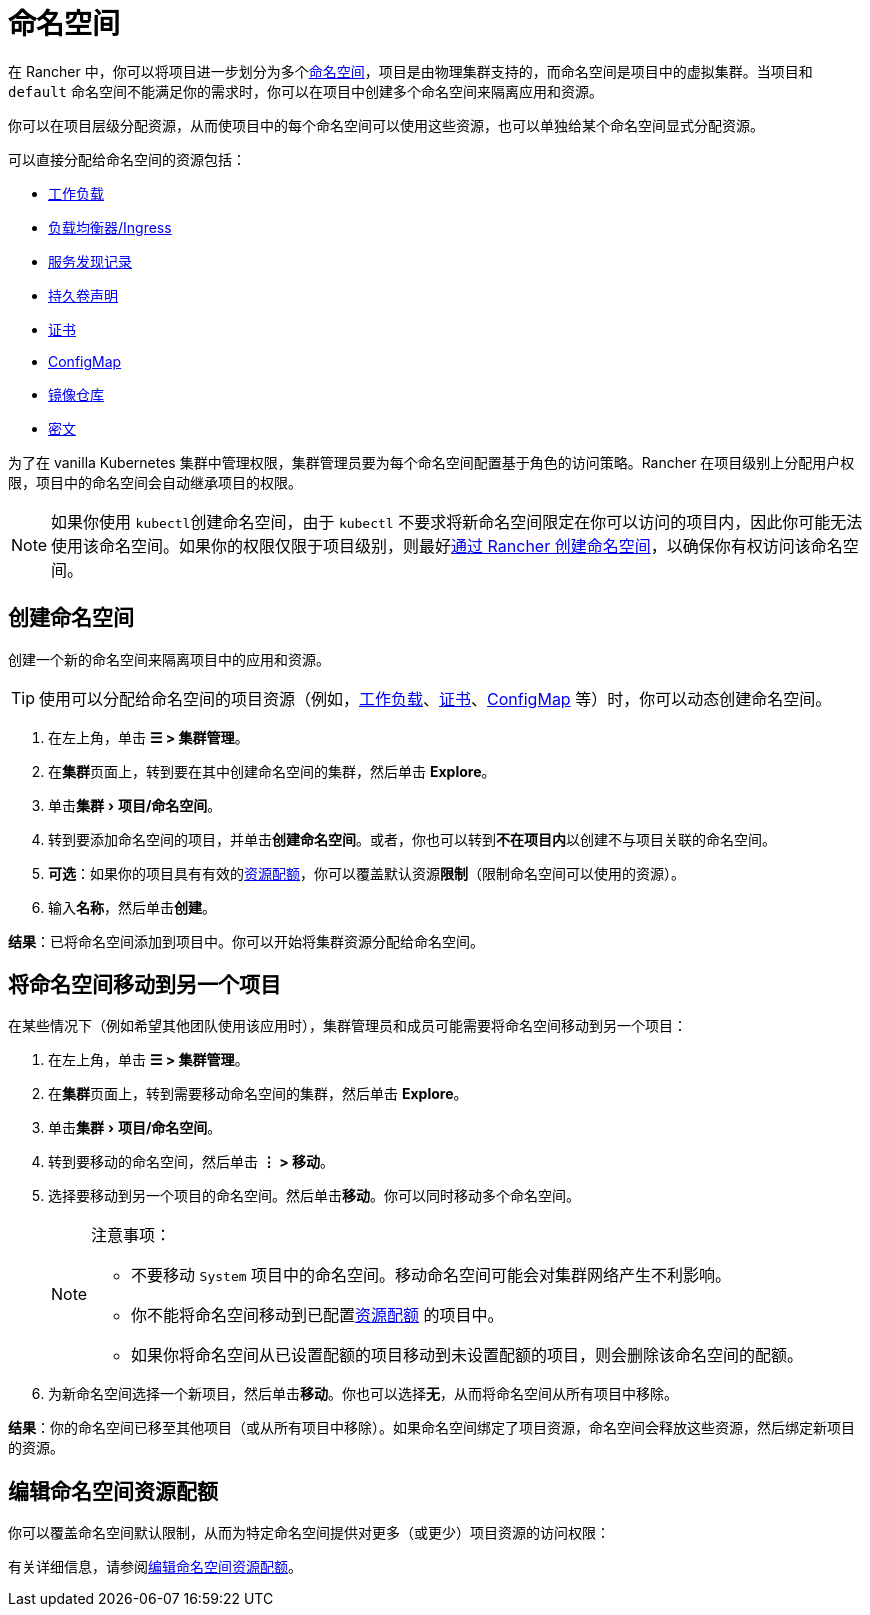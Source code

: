 = 命名空间
:experimental:

在 Rancher 中，你可以将项目进一步划分为多个link:https://kubernetes.io/docs/concepts/overview/working-with-objects/namespaces/[命名空间]，项目是由物理集群支持的，而命名空间是项目中的虚拟集群。当项目和 `default` 命名空间不能满足你的需求时，你可以在项目中创建多个命名空间来隔离应用和资源。

你可以在项目层级分配资源，从而使项目中的每个命名空间可以使用这些资源，也可以单独给某个命名空间显式分配资源。

可以直接分配给命名空间的资源包括：

* xref:cluster-admin/kubernetes-resources/workloads-and-pods/workloads-and-pods.adoc[工作负载]
* xref:cluster-admin/kubernetes-resources/load-balancer-and-ingress-controller/load-balancer-and-ingress-controller.adoc[负载均衡器/Ingress]
* xref:cluster-admin/kubernetes-resources/create-services.adoc[服务发现记录]
* xref:cluster-admin/manage-clusters/persistent-storage/manage-persistent-storage.adoc[持久卷声明]
* xref:security/encrypting-http.adoc[证书]
* xref:cluster-admin/kubernetes-resources/configmaps.adoc[ConfigMap]
* xref:cluster-admin/kubernetes-resources/kubernetes-and-docker-registries.adoc[镜像仓库]
* xref:security/secrets-hub.adoc[密文]

为了在 vanilla Kubernetes 集群中管理权限，集群管理员要为每个命名空间配置基于角色的访问策略。Rancher 在项目级别上分配用户权限，项目中的命名空间会自动继承项目的权限。

[NOTE]
====

如果你使用 ``kubectl``创建命名空间，由于 `kubectl` 不要求将新命名空间限定在你可以访问的项目内，因此你可能无法使用该命名空间。如果你的权限仅限于项目级别，则最好<<_创建命名空间,通过 Rancher 创建命名空间>>，以确保你有权访问该命名空间。
====


== 创建命名空间

创建一个新的命名空间来隔离项目中的应用和资源。

[TIP]
====

使用可以分配给命名空间的项目资源（例如，xref:cluster-admin/kubernetes-resources/workloads-and-pods/deploy-workloads.adoc[工作负载]、xref:security/encrypting-http.adoc[证书]、xref:cluster-admin/kubernetes-resources/configmaps.adoc[ConfigMap] 等）时，你可以动态创建命名空间。
====


. 在左上角，单击 *☰ > 集群管理*。
. 在**集群**页面上，转到要在其中创建命名空间的集群，然后单击 *Explore*。
. 单击menu:集群[项目/命名空间]。
. 转到要添加命名空间的项目，并单击**创建命名空间**。或者，你也可以转到**不在项目内**以创建不与项目关联的命名空间。
. *可选*：如果你的项目具有有效的xref:cluster-admin/project-admin/project-resource-quotas/project-resource-quotas.adoc[资源配额]，你可以覆盖默认资源**限制**（限制命名空间可以使用的资源）。
. 输入**名称**，然后单击**创建**。

*结果*：已将命名空间添加到项目中。你可以开始将集群资源分配给命名空间。

== 将命名空间移动到另一个项目

在某些情况下（例如希望其他团队使用该应用时），集群管理员和成员可能需要将命名空间移动到另一个项目：

. 在左上角，单击 *☰ > 集群管理*。
. 在**集群**页面上，转到需要移动命名空间的集群，然后单击 *Explore*。
. 单击menu:集群[项目/命名空间]。
. 转到要移动的命名空间，然后单击 *⋮ > 移动*。
. 选择要移动到另一个项目的命名空间。然后单击**移动**。你可以同时移动多个命名空间。
+
[NOTE]
.注意事项：
====
** 不要移动 `System` 项目中的命名空间。移动命名空间可能会对集群网络产生不利影响。
** 你不能将命名空间移动到已配置xref:cluster-admin/project-admin/project-resource-quotas/project-resource-quotas.adoc[资源配额] 的项目中。
** 如果你将命名空间从已设置配额的项目移动到未设置配额的项目，则会删除该命名空间的配额。
====

. 为新命名空间选择一个新项目，然后单击**移动**。你也可以选择**无**，从而将命名空间从所有项目中移除。

*结果*：你的命名空间已移至其他项目（或从所有项目中移除）。如果命名空间绑定了项目资源，命名空间会释放这些资源，然后绑定新项目的资源。

== 编辑命名空间资源配额

你可以覆盖命名空间默认限制，从而为特定命名空间提供对更多（或更少）项目资源的访问权限：

有关详细信息，请参阅xref:cluster-admin/project-admin/project-resource-quotas/override-default-limit-in-namespaces.adoc[编辑命名空间资源配额]。
